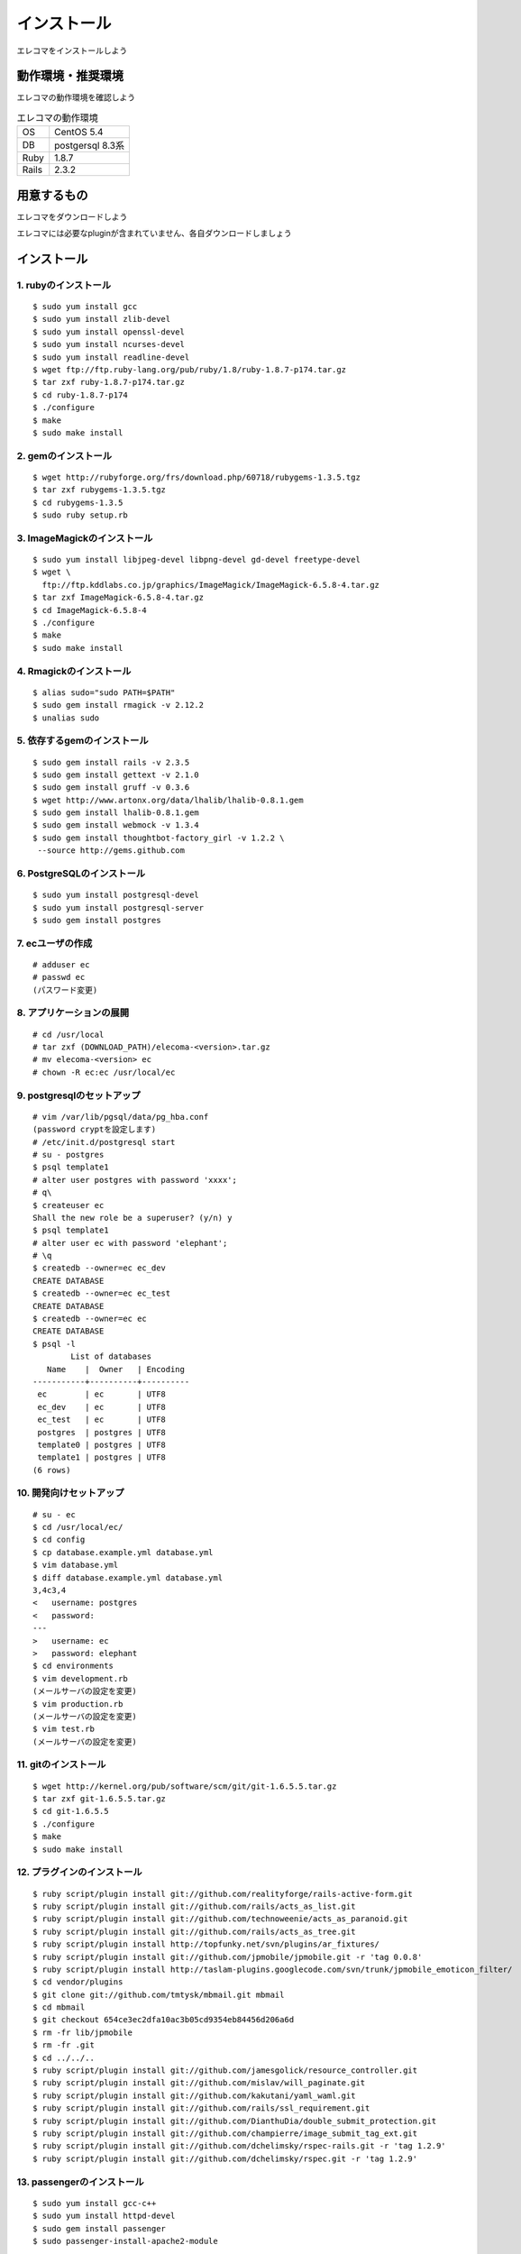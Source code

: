 インストール
============

エレコマをインストールしよう

動作環境・推奨環境
-------------------

エレコマの動作環境を確認しよう

.. list-table:: エレコマの動作環境

   * - OS
     - CentOS 5.4
   * - DB
     - postgersql 8.3系
   * - Ruby
     - 1.8.7
   * - Rails
     - 2.3.2



用意するもの
------------

エレコマをダウンロードしよう

エレコマには必要なpluginが含まれていません、各自ダウンロードしましょう





インストール
------------

.. highlight:: bash

1. rubyのインストール
^^^^^^^^^^^^^^^^^^^^^^^^^^^^^

::

     $ sudo yum install gcc
     $ sudo yum install zlib-devel
     $ sudo yum install openssl-devel
     $ sudo yum install ncurses-devel
     $ sudo yum install readline-devel
     $ wget ftp://ftp.ruby-lang.org/pub/ruby/1.8/ruby-1.8.7-p174.tar.gz
     $ tar zxf ruby-1.8.7-p174.tar.gz 
     $ cd ruby-1.8.7-p174
     $ ./configure
     $ make
     $ sudo make install

2. gemのインストール
^^^^^^^^^^^^^^^^^^^^^^^^^^^^

::

     $ wget http://rubyforge.org/frs/download.php/60718/rubygems-1.3.5.tgz
     $ tar zxf rubygems-1.3.5.tgz
     $ cd rubygems-1.3.5
     $ sudo ruby setup.rb
     
3. ImageMagickのインストール
^^^^^^^^^^^^^^^^^^^^^^^^^^^^^^^^^^^^^^^^^

::

     $ sudo yum install libjpeg-devel libpng-devel gd-devel freetype-devel
     $ wget \
       ftp://ftp.kddlabs.co.jp/graphics/ImageMagick/ImageMagick-6.5.8-4.tar.gz
     $ tar zxf ImageMagick-6.5.8-4.tar.gz
     $ cd ImageMagick-6.5.8-4
     $ ./configure
     $ make
     $ sudo make install

4. Rmagickのインストール
^^^^^^^^^^^^^^^^^^^^^^^^^^^

::

     $ alias sudo="sudo PATH=$PATH"
     $ sudo gem install rmagick -v 2.12.2
     $ unalias sudo
    
5. 依存するgemのインストール
^^^^^^^^^^^^^^^^^^^^^^^^^^^^^^^^

::

     $ sudo gem install rails -v 2.3.5
     $ sudo gem install gettext -v 2.1.0
     $ sudo gem install gruff -v 0.3.6
     $ wget http://www.artonx.org/data/lhalib/lhalib-0.8.1.gem
     $ sudo gem install lhalib-0.8.1.gem
     $ sudo gem install webmock -v 1.3.4
     $ sudo gem install thoughtbot-factory_girl -v 1.2.2 \
      --source http://gems.github.com

6. PostgreSQLのインストール
^^^^^^^^^^^^^^^^^^^^^^^^^^^^^^^^^

::

     $ sudo yum install postgresql-devel
     $ sudo yum install postgresql-server
     $ sudo gem install postgres

7. ecユーザの作成
^^^^^^^^^^^^^^^^^^^^^^^^^^

::

     # adduser ec
     # passwd ec
     (パスワード変更)

8. アプリケーションの展開
^^^^^^^^^^^^^^^^^^^^^^^^^^^^^^^^^^

::

     # cd /usr/local
     # tar zxf (DOWNLOAD_PATH)/elecoma-<version>.tar.gz
     # mv elecoma-<version> ec
     # chown -R ec:ec /usr/local/ec


9. postgresqlのセットアップ
^^^^^^^^^^^^^^^^^^^^^^^^^^^^^^^^^^^^^^^

::

     # vim /var/lib/pgsql/data/pg_hba.conf
     (password cryptを設定します)
     # /etc/init.d/postgresql start
     # su - postgres
     $ psql template1
     # alter user postgres with password 'xxxx';
     # q\
     $ createuser ec
     Shall the new role be a superuser? (y/n) y
     $ psql template1
     # alter user ec with password 'elephant';
     # \q
     $ createdb --owner=ec ec_dev
     CREATE DATABASE
     $ createdb --owner=ec ec_test
     CREATE DATABASE
     $ createdb --owner=ec ec
     CREATE DATABASE
     $ psql -l
             List of databases
        Name    |  Owner   | Encoding 
     -----------+----------+----------
      ec        | ec       | UTF8
      ec_dev    | ec       | UTF8
      ec_test   | ec       | UTF8
      postgres  | postgres | UTF8
      template0 | postgres | UTF8
      template1 | postgres | UTF8
     (6 rows)

10. 開発向けセットアップ
^^^^^^^^^^^^^^^^^^^^^^^^^^^^^^

::

     # su - ec
     $ cd /usr/local/ec/
     $ cd config
     $ cp database.example.yml database.yml
     $ vim database.yml
     $ diff database.example.yml database.yml 
     3,4c3,4
     <   username: postgres
     <   password: 
     ---
     >   username: ec
     >   password: elephant
     $ cd environments
     $ vim development.rb
     (メールサーバの設定を変更)
     $ vim production.rb
     (メールサーバの設定を変更)
     $ vim test.rb
     (メールサーバの設定を変更)

11. gitのインストール
^^^^^^^^^^^^^^^^^^^^^^^

::

     $ wget http://kernel.org/pub/software/scm/git/git-1.6.5.5.tar.gz
     $ tar zxf git-1.6.5.5.tar.gz 
     $ cd git-1.6.5.5
     $ ./configure
     $ make
     $ sudo make install

12. プラグインのインストール
^^^^^^^^^^^^^^^^^^^^^^^^^^^^^^^^

::

     $ ruby script/plugin install git://github.com/realityforge/rails-active-form.git
     $ ruby script/plugin install git://github.com/rails/acts_as_list.git
     $ ruby script/plugin install git://github.com/technoweenie/acts_as_paranoid.git
     $ ruby script/plugin install git://github.com/rails/acts_as_tree.git
     $ ruby script/plugin install http://topfunky.net/svn/plugins/ar_fixtures/
     $ ruby script/plugin install git://github.com/jpmobile/jpmobile.git -r 'tag 0.0.8'
     $ ruby script/plugin install http://taslam-plugins.googlecode.com/svn/trunk/jpmobile_emoticon_filter/
     $ cd vendor/plugins
     $ git clone git://github.com/tmtysk/mbmail.git mbmail
     $ cd mbmail
     $ git checkout 654ce3ec2dfa10ac3b05cd9354eb84456d206a6d
     $ rm -fr lib/jpmobile
     $ rm -fr .git
     $ cd ../../..
     $ ruby script/plugin install git://github.com/jamesgolick/resource_controller.git
     $ ruby script/plugin install git://github.com/mislav/will_paginate.git
     $ ruby script/plugin install git://github.com/kakutani/yaml_waml.git
     $ ruby script/plugin install git://github.com/rails/ssl_requirement.git
     $ ruby script/plugin install git://github.com/DianthuDia/double_submit_protection.git
     $ ruby script/plugin install git://github.com/champierre/image_submit_tag_ext.git
     $ ruby script/plugin install git://github.com/dchelimsky/rspec-rails.git -r 'tag 1.2.9'
     $ ruby script/plugin install git://github.com/dchelimsky/rspec.git -r 'tag 1.2.9'


13. passengerのインストール
^^^^^^^^^^^^^^^^^^^^^^^^^^^^^^^^

::

    $ sudo yum install gcc-c++
    $ sudo yum install httpd-devel
    $ sudo gem install passenger
    $ sudo passenger-install-apache2-module 

14. apacheの設定
^^^^^^^^^^^^^^^^^^^^^^^

::

    $ sudo vim /etc/httpd/conf.d/ec.conf
    LoadModule passenger_module /usr/local/lib/ruby/gems/1.8/gems/passenger-2.2.7/ext/apache2/mod_passenger.so
    PassengerRoot /usr/local/lib/ruby/gems/1.8/gems/passenger-2.2.7
    PassengerRuby /usr/local/bin/ruby

    <VirtualHost *:80>
      ServerName ec.example.com
      DocumentRoot /usr/local/ec/public
      RailsEnv production
      <Directory /usr/local/ec/public>
        AllowOverride all
        Options -MultiViews
      </Directory>
    </VirtualHost>

15. production DBの作成
^^^^^^^^^^^^^^^^^^^^^^^^^^^

::

    # su - ec
    $ rake db:migrate RAILS_ENV=production

16. apache の再起動
^^^^^^^^^^^^^^^^^^^^^

::

    $ sudo /etc/init.d/apache restart

17. script/mailを起動
^^^^^^^^^^^^^^^^^^^^^^^^

::

    $ ./script/mail_restart.sh -e production
    (メールマガジン送信用のプロセスを立ち上げます)

.. note::

    ※webrickでの起動も可能です。

    ::

        $ ruby ./script/server -e production
    

うまくインストールできない場合は
----------------------------------

